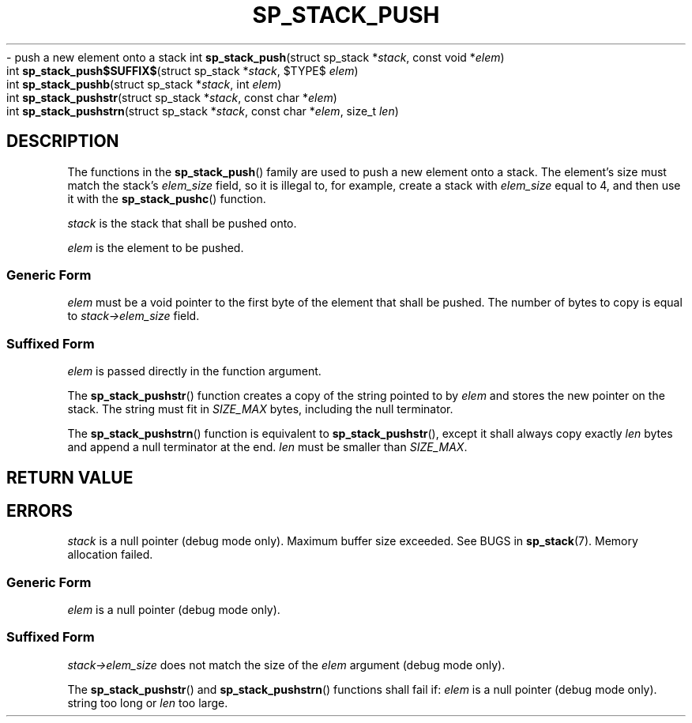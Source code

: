 .\"M stack
.TH SP_STACK_PUSH 3 DATE "libstaple-VERSION"
.\"NAME b str strn
\- push a new element onto a stack
.\". MAN_SYNOPSIS_BEGIN
int
.BR sp_stack_push "(struct sp_stack"
.RI * stack ,
const void
.RI * elem )
.\"SS{
.br
int
.BR sp_stack_push$SUFFIX$ "(struct sp_stack
.RI * stack ,
$TYPE$
.IR elem )
.\"SS}
.br
int
.BR sp_stack_pushb "(struct sp_stack"
.RI * stack ,
int
.IR elem )
.br
int
.BR sp_stack_pushstr "(struct sp_stack"
.RI * stack ,
const char
.RI * elem )
.br
int
.BR sp_stack_pushstrn "(struct sp_stack"
.RI * stack ,
const char
.RI * elem ,
size_t
.IR len )
.\". MAN_SYNOPSIS_END
.SH DESCRIPTION
The functions in the
.BR sp_stack_push ()
family are used to push a new element onto a stack. The element's size must
match the stack's
.I elem_size
field, so it is illegal to, for example, create a stack with
.I elem_size
equal to 4, and then use it with the
.BR sp_stack_pushc ()
function.
.P
.I stack
is the stack that shall be pushed onto.
.P
.I
elem
is the element to be pushed.
.SS Generic Form
.I elem
must be a void pointer to the first byte of the element that shall be pushed.
The number of bytes to copy is equal to
.IR stack->elem_size
field.
.SS Suffixed Form
.I elem
is passed directly in the function argument.
.P
The
.BR sp_stack_pushstr ()
function creates a copy of the string pointed to by
.I elem
and stores the new pointer on the stack. The string must fit in
.I SIZE_MAX
bytes, including the null terminator.
.P
The
.BR sp_stack_pushstrn ()
function is equivalent to
.BR sp_stack_pushstr (),
except it shall always copy exactly
.I len
bytes and append a null terminator at the end.
.I len
must be smaller than
.IR SIZE_MAX .
.SH RETURN VALUE
.\". MAN_RETVAL_0_OR_CODE_FAMILY sp_stack_push
.SH ERRORS
.\". MAN_SHALL_FAIL_IF_FAMILY sp_stack_push
.\". MAN_ERRCODE SP_EINVAL
.I stack
is a null pointer (debug mode only).
.\". MAN_ERRCODE SP_ERANGE
Maximum buffer size exceeded. See BUGS in
.BR sp_stack (7).
.\". MAN_ERRCODE SP_ENOMEM
Memory allocation failed.
.SS Generic Form
.\". MAN_SHALL_FAIL_IF sp_stack_push
.\". MAN_ERRCODE SP_EINVAL
.I elem
is a null pointer (debug mode only).
.SS Suffixed Form
.\". MAN_SHALL_FAIL_IF_SUFFIXED sp_stack_push
.\". MAN_ERRCODE SP_EILLEGAL
.IR stack->elem_size
does not match the size of the
.I elem
argument (debug mode only).
.P
The
.BR sp_stack_pushstr ()
and
.BR sp_stack_pushstrn ()
functions shall fail if:
.\". MAN_ERRCODE SP_EINVAL
.I elem
is a null pointer (debug mode only).
.\". MAN_ERRCODE SP_ERANGE
string too long or
.I len
too large.
.\". MAN_CONFORMING_TO
